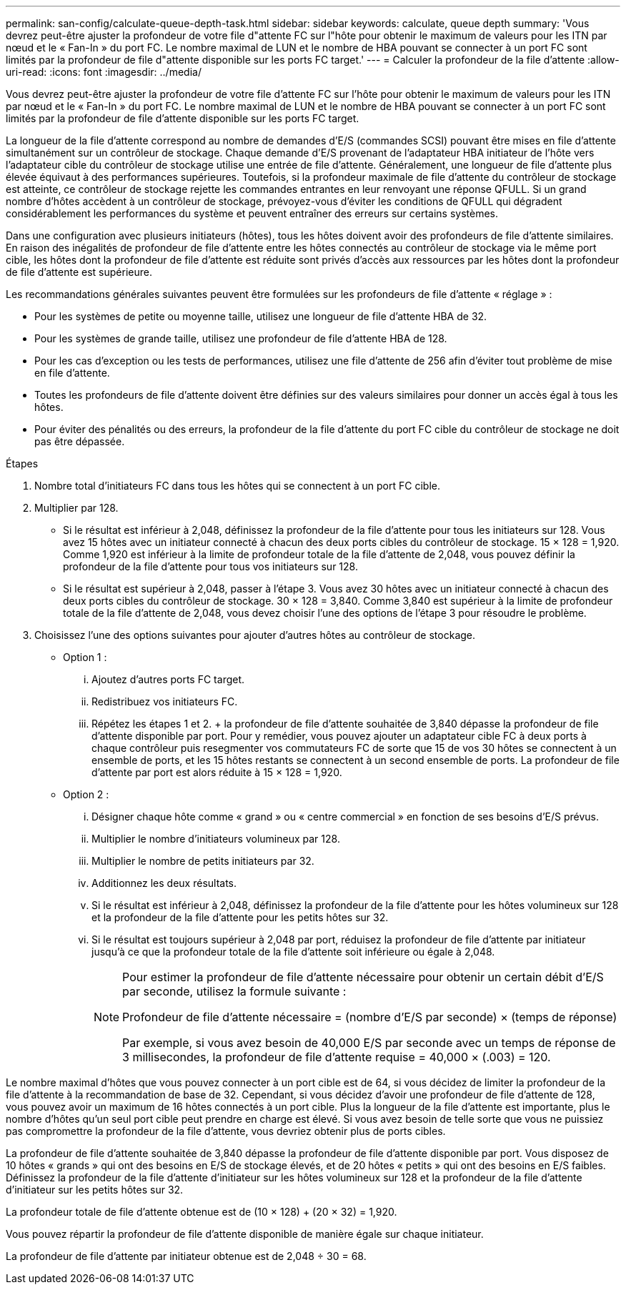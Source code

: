 ---
permalink: san-config/calculate-queue-depth-task.html 
sidebar: sidebar 
keywords: calculate, queue depth 
summary: 'Vous devrez peut-être ajuster la profondeur de votre file d"attente FC sur l"hôte pour obtenir le maximum de valeurs pour les ITN par nœud et le « Fan-In » du port FC. Le nombre maximal de LUN et le nombre de HBA pouvant se connecter à un port FC sont limités par la profondeur de file d"attente disponible sur les ports FC target.' 
---
= Calculer la profondeur de la file d'attente
:allow-uri-read: 
:icons: font
:imagesdir: ../media/


[role="lead"]
Vous devrez peut-être ajuster la profondeur de votre file d'attente FC sur l'hôte pour obtenir le maximum de valeurs pour les ITN par nœud et le « Fan-In » du port FC. Le nombre maximal de LUN et le nombre de HBA pouvant se connecter à un port FC sont limités par la profondeur de file d'attente disponible sur les ports FC target.

La longueur de la file d'attente correspond au nombre de demandes d'E/S (commandes SCSI) pouvant être mises en file d'attente simultanément sur un contrôleur de stockage. Chaque demande d'E/S provenant de l'adaptateur HBA initiateur de l'hôte vers l'adaptateur cible du contrôleur de stockage utilise une entrée de file d'attente. Généralement, une longueur de file d'attente plus élevée équivaut à des performances supérieures. Toutefois, si la profondeur maximale de file d'attente du contrôleur de stockage est atteinte, ce contrôleur de stockage rejette les commandes entrantes en leur renvoyant une réponse QFULL. Si un grand nombre d'hôtes accèdent à un contrôleur de stockage, prévoyez-vous d'éviter les conditions de QFULL qui dégradent considérablement les performances du système et peuvent entraîner des erreurs sur certains systèmes.

Dans une configuration avec plusieurs initiateurs (hôtes), tous les hôtes doivent avoir des profondeurs de file d'attente similaires. En raison des inégalités de profondeur de file d'attente entre les hôtes connectés au contrôleur de stockage via le même port cible, les hôtes dont la profondeur de file d'attente est réduite sont privés d'accès aux ressources par les hôtes dont la profondeur de file d'attente est supérieure.

Les recommandations générales suivantes peuvent être formulées sur les profondeurs de file d'attente « réglage » :

* Pour les systèmes de petite ou moyenne taille, utilisez une longueur de file d'attente HBA de 32.
* Pour les systèmes de grande taille, utilisez une profondeur de file d'attente HBA de 128.
* Pour les cas d'exception ou les tests de performances, utilisez une file d'attente de 256 afin d'éviter tout problème de mise en file d'attente.
* Toutes les profondeurs de file d'attente doivent être définies sur des valeurs similaires pour donner un accès égal à tous les hôtes.
* Pour éviter des pénalités ou des erreurs, la profondeur de la file d'attente du port FC cible du contrôleur de stockage ne doit pas être dépassée.


.Étapes
. Nombre total d'initiateurs FC dans tous les hôtes qui se connectent à un port FC cible.
. Multiplier par 128.
+
** Si le résultat est inférieur à 2,048, définissez la profondeur de la file d'attente pour tous les initiateurs sur 128. Vous avez 15 hôtes avec un initiateur connecté à chacun des deux ports cibles du contrôleur de stockage. 15 × 128 = 1,920. Comme 1,920 est inférieur à la limite de profondeur totale de la file d'attente de 2,048, vous pouvez définir la profondeur de la file d'attente pour tous vos initiateurs sur 128.
** Si le résultat est supérieur à 2,048, passer à l'étape 3. Vous avez 30 hôtes avec un initiateur connecté à chacun des deux ports cibles du contrôleur de stockage. 30 × 128 = 3,840. Comme 3,840 est supérieur à la limite de profondeur totale de la file d'attente de 2,048, vous devez choisir l'une des options de l'étape 3 pour résoudre le problème.


. Choisissez l'une des options suivantes pour ajouter d'autres hôtes au contrôleur de stockage.
+
** Option 1 :
+
... Ajoutez d'autres ports FC target.
... Redistribuez vos initiateurs FC.
... Répétez les étapes 1 et 2. + la profondeur de file d'attente souhaitée de 3,840 dépasse la profondeur de file d'attente disponible par port. Pour y remédier, vous pouvez ajouter un adaptateur cible FC à deux ports à chaque contrôleur puis resegmenter vos commutateurs FC de sorte que 15 de vos 30 hôtes se connectent à un ensemble de ports, et les 15 hôtes restants se connectent à un second ensemble de ports. La profondeur de file d'attente par port est alors réduite à 15 × 128 = 1,920.


** Option 2 :
+
... Désigner chaque hôte comme « grand » ou « centre commercial » en fonction de ses besoins d'E/S prévus.
... Multiplier le nombre d'initiateurs volumineux par 128.
... Multiplier le nombre de petits initiateurs par 32.
... Additionnez les deux résultats.
... Si le résultat est inférieur à 2,048, définissez la profondeur de la file d'attente pour les hôtes volumineux sur 128 et la profondeur de la file d'attente pour les petits hôtes sur 32.
... Si le résultat est toujours supérieur à 2,048 par port, réduisez la profondeur de file d'attente par initiateur jusqu'à ce que la profondeur totale de la file d'attente soit inférieure ou égale à 2,048.
+
[NOTE]
====
Pour estimer la profondeur de file d'attente nécessaire pour obtenir un certain débit d'E/S par seconde, utilisez la formule suivante :

Profondeur de file d'attente nécessaire = (nombre d'E/S par seconde) × (temps de réponse)

Par exemple, si vous avez besoin de 40,000 E/S par seconde avec un temps de réponse de 3 millisecondes, la profondeur de file d'attente requise = 40,000 × (.003) = 120.

====






Le nombre maximal d'hôtes que vous pouvez connecter à un port cible est de 64, si vous décidez de limiter la profondeur de la file d'attente à la recommandation de base de 32. Cependant, si vous décidez d'avoir une profondeur de file d'attente de 128, vous pouvez avoir un maximum de 16 hôtes connectés à un port cible. Plus la longueur de la file d'attente est importante, plus le nombre d'hôtes qu'un seul port cible peut prendre en charge est élevé. Si vous avez besoin de telle sorte que vous ne puissiez pas compromettre la profondeur de la file d'attente, vous devriez obtenir plus de ports cibles.

La profondeur de file d'attente souhaitée de 3,840 dépasse la profondeur de file d'attente disponible par port. Vous disposez de 10 hôtes « grands » qui ont des besoins en E/S de stockage élevés, et de 20 hôtes « petits » qui ont des besoins en E/S faibles. Définissez la profondeur de la file d'attente d'initiateur sur les hôtes volumineux sur 128 et la profondeur de la file d'attente d'initiateur sur les petits hôtes sur 32.

La profondeur totale de file d'attente obtenue est de (10 × 128) + (20 × 32) = 1,920.

Vous pouvez répartir la profondeur de file d'attente disponible de manière égale sur chaque initiateur.

La profondeur de file d'attente par initiateur obtenue est de 2,048 ÷ 30 = 68.
